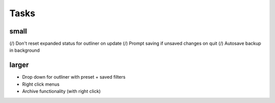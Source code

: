 
Tasks
=====

small
-----
(/) Don't reset expanded status for outliner on update
(/) Prompt saving if unsaved changes on quit
(/) Autosave backup in background

larger
------
-   Drop down for outliner with preset + saved filters
-   Right click menus
-   Archive functionality (with right click)
